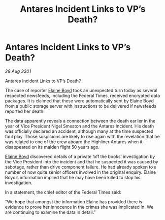 :PROPERTIES:
:ID:       5a7bbc0e-ee0b-45e5-81e5-781e7cadb5cf
:END:
#+title: Antares Incident Links to VP’s Death?
#+filetags: :galnet:

* Antares Incident Links to VP’s Death?

/28 Aug 3301/

Antares Incident Links to VP’s Death? 
 
The case of reporter [[id:c04cc538-f85c-4409-9751-9df8b3e56422][Elaine Boyd]] took an unexpected turn today as several respected newsfeeds, including the Federal Times, received encrypted data packages. It is claimed that these were automatically sent by Elaine Boyd from a public storage server with instructions to be delivered if newsfeeds reported her death. 

The data apparently reveals a connection between the death earlier in the year of Vice President Nigel Smeaton and the Antares Incident. His death was officially declared an accident, although many at the time suspected foul play. Those suspicions are likely to rise again with the revelation that he was related to one of the crew aboard the Highliner Antares when it disappeared on its maiden flight 50 years ago. 

[[id:c04cc538-f85c-4409-9751-9df8b3e56422][Elaine Boyd]] discovered details of a private ‘off the books’ investigation by the Vice President into the incident and that he suspected it was caused by sabotage, rather than drive component failure. He had already spoken to a number of now quite senior officers involved in the original enquiry. Elaine Boyd’s information implied that he may have been killed to stop his investigation. 

In a statement, the chief editor of the Federal Times said: 

“We hope that amongst the information Elaine has provided there is evidence to prove her innocence in the crimes she was implicated in. We are continuing to examine the data in detail.”
